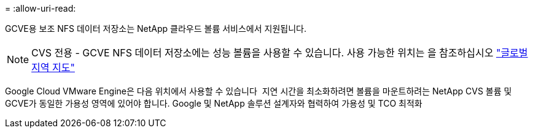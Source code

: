 = 
:allow-uri-read: 


GCVE용 보조 NFS 데이터 저장소는 NetApp 클라우드 볼륨 서비스에서 지원됩니다.


NOTE: CVS 전용 - GCVE NFS 데이터 저장소에는 성능 볼륨을 사용할 수 있습니다.
사용 가능한 위치는 을 참조하십시오 link:https://bluexp.netapp.com/cloud-volumes-global-regions#cvsGc["글로벌 지역 지도"]

Google Cloud VMware Engine은 다음 위치에서 사용할 수 있습니다 image:gcve_regions_Mar2023.png[""]
지연 시간을 최소화하려면 볼륨을 마운트하려는 NetApp CVS 볼륨 및 GCVE가 동일한 가용성 영역에 있어야 합니다.
Google 및 NetApp 솔루션 설계자와 협력하여 가용성 및 TCO 최적화
